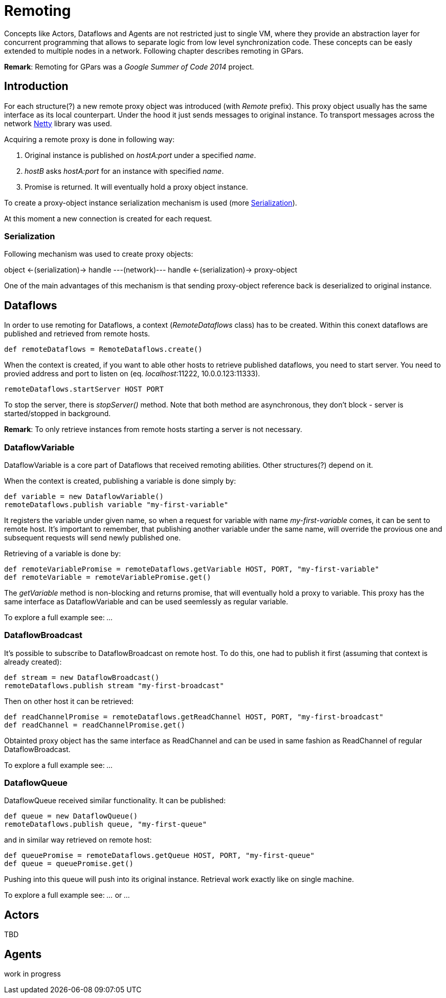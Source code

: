 
= Remoting

Concepts like Actors, Dataflows and Agents are not restricted just to single VM,
where they provide an abstraction layer for concurrent programming
that allows to separate logic from low level synchronization code.
These concepts can be easly extended to multiple nodes in a network.
Following chapter describes remoting in GPars.

*Remark*: Remoting for GPars was a _Google Summer of Code 2014_ project.

== Introduction

For each structure(?) a new remote proxy object was introduced (with _Remote_ prefix).
This proxy object usually has the same interface as its local counterpart.
Under the hood it just sends messages to original instance.
To transport messages across the network http://netty.io[Netty] library was used.

Acquiring a remote proxy is done in following way:

. Original instance is published on _hostA:port_ under a specified _name_.
. _hostB_ asks _hostA:port_ for an instance with specified _name_.
. Promise is returned. It will eventually hold a proxy object instance.

To create a proxy-object instance serialization mechanism is used (more <<remote-serialization>>).

At this moment a new connection is created for each request.

[#remote-serialization]
=== Serialization

Following mechanism was used to create proxy objects:

object <-(serialization)-> handle ---(network)--- handle <-(serialization)-> proxy-object

One of the main advantages of this mechanism is
that sending proxy-object reference back is deserialized to original instance.

== Dataflows

In order to use remoting for Dataflows, a context (_RemoteDataflows_ class) has to be created.
Within this conext dataflows are published and retrieved from remote hosts.

[source,groovy]
----
def remoteDataflows = RemoteDataflows.create()
----

When the context is created, if you want to able other hosts to retrieve published dataflows,
you need to start server. You need to provied address and port to listen on (eq. _localhost_:11222,
10.0.0.123:11333).

[source,groovy]
----
remoteDataflows.startServer HOST PORT
----

To stop the server, there is _stopServer()_ method. Note that both method are asynchronous,
they don't block - server is started/stopped in background.

*Remark*: To only retrieve instances from remote hosts starting a server is not necessary.

=== DataflowVariable

DataflowVariable is a core part of Dataflows that received remoting abilities.
Other structures(?) depend on it.

When the context is created, publishing a variable is done simply by:

[source,groovy]
----
def variable = new DataflowVariable()
remoteDataflows.publish variable "my-first-variable"
----

It registers the variable under given name, so when a request for variable with name _my-first-variable_ comes,
it can be sent to remote host.
It's important to remember, that publishing another variable under the same name,
will override the provious one and subsequent requests will send newly published one.

Retrieving of a variable is done by:

[source,groovy]
----
def remoteVariablePromise = remoteDataflows.getVariable HOST, PORT, "my-first-variable"
def remoteVariable = remoteVariablePromise.get()
----

The _getVariable_ method is non-blocking and returns promise, that will eventually hold a proxy to variable.
This proxy has the same interface as DataflowVariable and can be used seemlessly as regular variable.

To explore a full example see: _..._

=== DataflowBroadcast

It's possible to subscribe to DataflowBroadcast on remote host.
To do this, one had to publish it first (assuming that context is already created):

[source,groovy]
----
def stream = new DataflowBroadcast()
remoteDataflows.publish stream "my-first-broadcast"
----

Then on other host it can be retrieved:

[source,groovy]
----
def readChannelPromise = remoteDataflows.getReadChannel HOST, PORT, "my-first-broadcast"
def readChannel = readChannelPromise.get()
----

Obtainted proxy object has the same interface as ReadChannel
and can be used in same fashion as ReadChannel of regular DataflowBroadcast.

To explore a full example see: _..._

=== DataflowQueue

DataflowQueue received similar functionality. It can be published:

[source,groovy]
----
def queue = new DataflowQueue()
remoteDataflows.publish queue, "my-first-queue"
----

and in similar way retrieved on remote host:

[source,groovy]
----
def queuePromise = remoteDataflows.getQueue HOST, PORT, "my-first-queue"
def queue = queuePromise.get()
----

Pushing into this queue will push into its original instance.
Retrieval work exactly like on single machine.

To explore a full example see: _..._ or _..._

== Actors

TBD

== Agents

work in progress